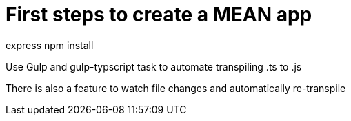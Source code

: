 # First steps to create a MEAN app

express 
npm install

Use Gulp and gulp-typscript task to automate transpiling .ts to .js

There is also a feature to watch file changes and automatically re-transpile

